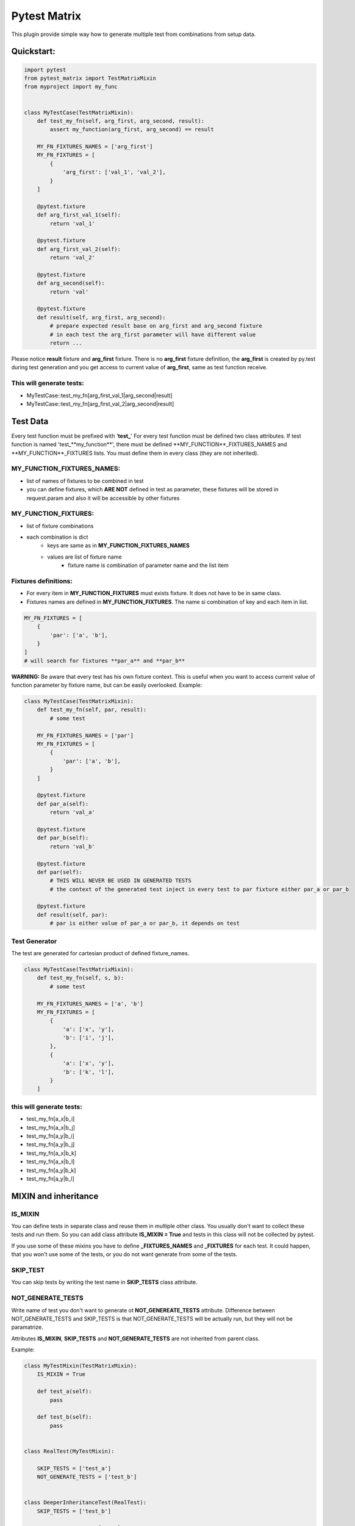 Pytest Matrix
^^^^^^^^^^^^

This plugin provide simple way how to generate multiple test from combinations from setup data.


Quickstart:
=============

.. code:: Python

    import pytest
    from pytest_matrix import TestMatrixMixin
    from myproject import my_func


    class MyTestCase(TestMatrixMixin):
        def test_my_fn(self, arg_first, arg_second, result):
            assert my_function(arg_first, arg_second) == result

        MY_FN_FIXTURES_NAMES = ['arg_first']
        MY_FN_FIXTURES = [
            {
                'arg_first': ['val_1', 'val_2'],
            }
        ]

        @pytest.fixture
        def arg_first_val_1(self):
            return 'val_1'

        @pytest.fixture
        def arg_first_val_2(self):
            return 'val_2'

        @pytest.fixture
        def arg_second(self):
            return 'val'

        @pytest.fixture
        def result(self, arg_first, arg_second):
            # prepare expected result base on arg_first and arg_second fixture
            # in each test the arg_first parameter will have different value
            return ...

Please notice **result** fixture and **arg_first** fixture. There is no **arg_first** fixture definition, the **arg_first** is created by py.test during test generation and you get access to current value of **arg_first**, same as test function receive.

This will generate tests:
-------------------------
- MyTestCase::test_my_fn[arg_first_val_1|arg_second|result]
- MyTestCase::test_my_fn[arg_first_val_2|arg_second|result]


Test Data
=========

Every test function must be prefixed with '**test_**'
For every test function must be defined two class attributes. If test function is named 'test_**my_function**',
there must be defined **MY_FUNCTION**_FIXTURES_NAMES and **MY_FUNCTION**_FIXTURES lists.
You must define them in every class (they are not inherited).

MY_FUNCTION_FIXTURES_NAMES:
---------------------------
- list of names of fixtures to be combined in test
- you can define fixtures, which **ARE NOT** defined in test as parameter, these fixtures will be
  stored in request.param and also it will be accessible by other fixtures

MY_FUNCTION_FIXTURES:
---------------------
- list of fixture combinations
- each combination is dict
    - keys are same as in **MY_FUNCTION_FIXTURES_NAMES**
    - values are list of fixture name
        - fixture name is combination of parameter name and the list item

Fixtures definitions:
---------------------
- For every item in **MY_FUNCTION_FIXTURES** must exists fixture. It does not have to be in same class.
- Fixtures names are defined in **MY_FUNCTION_FIXTURES**. The name si combination of key and each item in list.

.. code:: Python

    MY_FN_FIXTURES = [
        {
            'par': ['a', 'b'],
        }
    ]
    # will search for fixtures **par_a** and **par_b**


**WARNING:**
Be aware that every test has his own fixture context. This is useful when you want to access current value
of function parameter by fixture name, but can be easily overlooked.
Example:

.. code:: Python

    class MyTestCase(TestMatrixMixin):
        def test_my_fn(self, par, result):
            # some test

        MY_FN_FIXTURES_NAMES = ['par']
        MY_FN_FIXTURES = [
            {
                'par': ['a', 'b'],
            }
        ]

        @pytest.fixture
        def par_a(self):
            return 'val_a'

        @pytest.fixture
        def par_b(self):
            return 'val_b'

        @pytest.fixture
        def par(self):
            # THIS WILL NEVER BE USED IN GENERATED TESTS
            # the context of the generated test inject in every test to par fixture either par_a or par_b

        @pytest.fixture
        def result(self, par):
            # par is either value of par_a or par_b, it depends on test


Test Generator
--------------
The test are generated for cartesian product of defined fixture_names.

.. code:: Python

    class MyTestCase(TestMatrixMixin):
        def test_my_fn(self, s, b):
            # some test

        MY_FN_FIXTURES_NAMES = ['a', 'b']
        MY_FN_FIXTURES = [
            {
                'a': ['x', 'y'],
                'b': ['i', 'j'],
            },
            {
                'a': ['x', 'y'],
                'b': ['k', 'l'],
            }
        ]

this will generate tests:
-------------------------
- test_my_fn[a_x|b_i]
- test_my_fn[a_x|b_j]
- test_my_fn[a_y|b_i]
- test_my_fn[a_y|b_j]
- test_my_fn[a_x|b_k]
- test_my_fn[a_x|b_l]
- test_my_fn[a_y|b_k]
- test_my_fn[a_y|b_l]


MIXIN and inheritance
=====================

IS_MIXIN
--------
You can define tests in separate class and reuse them in multiple other class. You usually don't want to collect these tests and run them. So you can add class attribute **IS_MIXIN = True** and tests in this class
will not be collected by pytest.

If you use some of these mixins you have to define **_FIXTURES_NAMES** and **_FIXTURES** for each test. It could happen, that you won't use some of the tests, or you do not want generate from some of the tests.

SKIP_TEST
---------
You can skip tests by writing the test name in **SKIP_TESTS** class attribute.

NOT_GENERATE_TESTS
------------------
Write name of test you don't want to generate ot **NOT_GENEREATE_TESTS** attribute. Difference between NOT_GENERATE_TESTS and SKIP_TESTS is that NOT_GENERATE_TESTS will be actually run, but they will not be paramatrize.

Attributes **IS_MIXIN**, **SKIP_TESTS** and **NOT_GENERATE_TESTS** are not inherited from parent class.

Example:

.. code:: Python

    class MyTestMixin(TestMatrixMixin):
        IS_MIXIN = True

        def test_a(self):
            pass

        def test_b(self):
            pass


    class RealTest(MyTestMixin):

        SKIP_TESTS = ['test_a']
        NOT_GENERATE_TESTS = ['test_b']


    class DeeperInheritanceTest(RealTest):
        SKIP_TESTS = ['test_b']

        A_FIXTURES_NAMES = ['par']
        A_FIXTURES = [
            {
                'par': ['a', 'b'],
            }
        ]

        @pytest.fixture
        def par_a(self):
            return 'val_a'

        @pytest.fixture
        def par_b(self):
            return 'val_b'


This will skip:
---------------
- RealTest.test_a
- DeeperInheritanceTest.test_b

Armnd run these tests:
--------------------
- RealTest.test_b
- DeeperInheritanceTest.test_a[par_a]
- DeeperInheritanceTest.test_a[par_b]


Combination Tester
==================
Sometimes you want test if you covered all combinations of specific fixtures. You can define the combinations you want to cover in class attribute **COMBINATIONS_COVER**.

test_combcover_fn_fx_x_y PASSED
-------------------------------
.. code:: python

    class TestCombinations(TestMatrixMixin):
        FN_FIXTURES = [
            {
                'x': ['a', 'b'],
                'y': ['c'],
            },
            {
                'x': ['a'],
                'y': ['d'],
            }
        ]
        FN_FIXTURES_NAMES = ['x', 'y']

        FX_FIXTURES = [
            {
                'x': ['b'],
                'y': ['d'],
                'z': ['j', 'k']
            }
        ]
        FX_FIXTURES_NAMES = ['x', 'y', 'z']

        # **COMBINATIONS**
        COMBINATIONS_COVER = [
            {
                "fixture_names": ['x', 'y'],
                "fixture_functions": ['fn', 'fx'],
            }
        ]

        def test_fx(self):
            pass

        def test_fn(self):
            pass

        @pytest.fixture
        def x_a(self):
            pass

        #... rest of class with rest of fixtures (x_b, y_c, y_d, z_j, z_k)

This will generate test **test_combcover_fn_fx_x_y**. The prefix for combination cover test is **test_combcover_** followed by names of functions (*test_fx* and *test_fn*) separated by underscore: **fn_fx_** and suffix are names of fixtures (their combinations we want to cover) **x_y**.

This concrete test will find all types of **x** *('a', 'b')* and **y** *('c', 'd')* fixtures, combine them *([x_a|y_c], [x_b|y_c], [x_a|y_d], [x_b|y_d])* and compare them with combinations manually defined in **_FIXTURES** configuration *(fn: [x_a|y_c], [x_b|y_c], [x_a|y_d] and fx: [x_b|y_d])*. If they are not equal, the test will fail and print all uncovered combinations. But this test will pass.


test_combcover_fn_x_y FAILED
-------------------------------
Now we added other test combination.

.. code:: python

    class TestCombinations(TestMatrixMixin):
        FN_FIXTURES = [
            {
                'x': ['a', 'b'],
                'y': ['c'],
            },
            {
                'x': ['a'],
                'y': ['d'],
            }
        ]

        # other configs

        COMBINATIONS_COVER = [
            {
                "fixture_names": ['x', 'y'],
                "fixture_functions": ['fn', 'fx'],
            },
            {
                "fixture_names": ['x', 'y'],
                "fixture_functions": ['fn'],  # **TEST ONLY ONE TEST'S FIXTURE COMBINATIONS**
            },
        ]

        # rest of the class...

This will generate two tests **test_combcover_fn_fx_x_y** *PASSED* and **test_combcover_fn_x_y** *FAILED*. The second test failed because combination of *[x_b|y_d]* is not covered in **FN_FIXTURES**. It will be also shown in test_result.

test_combcover_fx_x_y FAILED OR PASSED according to scope
---------------------------------------------------------

There are two type of scopes which combcover can use when looking for all types of fixtures.
- *class* scope:
    - default scope
    - the combcover will look in ALL **_FIXTURES** defined in same class
- *functions* scope:
    - the combcover will look for fixture types only in these **_FIXTURES** from functions define in combcover config

.. code:: python

    class TestCombinations(TestMatrixMixin):
        FN_FIXTURES = [
            {
                'x': ['a', 'b'],
                'y': ['c'],
            },
            {
                'x': ['a'],
                'y': ['d'],
            }
        ]
        FN_FIXTURES_NAMES = ['x', 'y']

        FX_FIXTURES = [
            {
                'x': ['b'],
                'y': ['d'],
                'z': ['j', 'k']
            }
        ]
        FX_FIXTURES_NAMES = ['x', 'y', 'z']

        # **COMBINATIONS**
        COMBINATIONS_COVER = [
            {
                "fixture_names": ['x', 'y'],
                "fixture_functions": ['fx'],
                "scope": 'class',  # this is not required *class* is default scope
            }
        ]
        # rest of the class...


The test will find all types of **x** *('a', 'b')* and **y** *('c', 'd')* in **ALL** fixtures, combine them *([x_a|y_c], [x_b|y_c], [x_a|y_d], [x_b|y_d])* and compare them with combinations manually defined in **FX_FIXTURES** configuration *([x_b|y_d])*. The result of the test will be **FAILED** and missing combinations will be: *[x_a|y_c], [x_b|y_c], [x_a|y_d]*

If you remove the *scope* key from **COMBINATIONS_COVER** the test will be **PASSED**, because combcover will be looking for only for fixtures type defined in **FX_FIXTURES** *(x_a and y_d)*.

.. code:: python

    class TestCombinations(TestMatrixMixin):
        FN_FIXTURES = [
            {
                'x': ['a', 'b'],
                'y': ['c'],
            },
            {
                'x': ['a'],
                'y': ['d'],
            }
        ]
        FN_FIXTURES_NAMES = ['x', 'y']

        FX_FIXTURES = [
            {
                'x': ['b'],
                'y': ['d'],
                'z': ['j', 'k']
            }
        ]
        FX_FIXTURES_NAMES = ['x', 'y', 'z']

        # **COMBINATIONS**
        COMBINATIONS_COVER = [
            {
                "fixture_names": ['x', 'y'],
                "fixture_functions": ['fx'],
                "scope": 'functions',  # this is required
            }
        ]
        # rest of the class...

This combocover test will PASS


TODO:
=====
[X] exclude test if test's cls TestMatrixMixin.is_mixin == True
[X] force to define _FIXTURES and _FIXTURES_NAMES in every class, except mixin class
[X] raise error if _FIXTURES keys are not exactly same as _FIXTURE_NAMES
[ ] edit function to control use of all fixtures combinations
[X] check names of fixtures combinations are same as defined FIXTURES_NAMES
[X] allow skip tests
[X] allow not generate tests
[ ] validate sctructure of SKIP_TESTS, NOT_GENERATE_TESTS, FIXTURE_NAMES and FIXTURES
[ ] check for duplicity in _FIXTURES and COMBINATION_COVER
